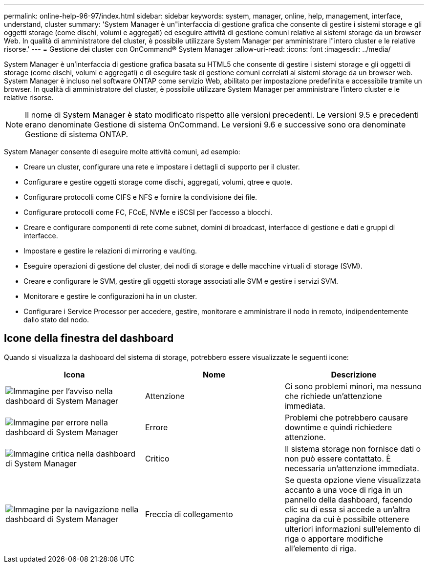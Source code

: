 ---
permalink: online-help-96-97/index.html 
sidebar: sidebar 
keywords: system, manager, online, help, management, interface, understand, cluster 
summary: 'System Manager è un"interfaccia di gestione grafica che consente di gestire i sistemi storage e gli oggetti storage (come dischi, volumi e aggregati) ed eseguire attività di gestione comuni relative ai sistemi storage da un browser Web. In qualità di amministratore del cluster, è possibile utilizzare System Manager per amministrare l"intero cluster e le relative risorse.' 
---
= Gestione dei cluster con OnCommand® System Manager
:allow-uri-read: 
:icons: font
:imagesdir: ../media/


[role="lead"]
System Manager è un'interfaccia di gestione grafica basata su HTML5 che consente di gestire i sistemi storage e gli oggetti di storage (come dischi, volumi e aggregati) e di eseguire task di gestione comuni correlati ai sistemi storage da un browser web. System Manager è incluso nel software ONTAP come servizio Web, abilitato per impostazione predefinita e accessibile tramite un browser. In qualità di amministratore del cluster, è possibile utilizzare System Manager per amministrare l'intero cluster e le relative risorse.

[NOTE]
====
Il nome di System Manager è stato modificato rispetto alle versioni precedenti. Le versioni 9.5 e precedenti erano denominate Gestione di sistema OnCommand. Le versioni 9.6 e successive sono ora denominate Gestione di sistema ONTAP.

====
System Manager consente di eseguire molte attività comuni, ad esempio:

* Creare un cluster, configurare una rete e impostare i dettagli di supporto per il cluster.
* Configurare e gestire oggetti storage come dischi, aggregati, volumi, qtree e quote.
* Configurare protocolli come CIFS e NFS e fornire la condivisione dei file.
* Configurare protocolli come FC, FCoE, NVMe e iSCSI per l'accesso a blocchi.
* Creare e configurare componenti di rete come subnet, domini di broadcast, interfacce di gestione e dati e gruppi di interfacce.
* Impostare e gestire le relazioni di mirroring e vaulting.
* Eseguire operazioni di gestione del cluster, dei nodi di storage e delle macchine virtuali di storage (SVM).
* Creare e configurare le SVM, gestire gli oggetti storage associati alle SVM e gestire i servizi SVM.
* Monitorare e gestire le configurazioni ha in un cluster.
* Configurare i Service Processor per accedere, gestire, monitorare e amministrare il nodo in remoto, indipendentemente dallo stato del nodo.




== Icone della finestra del dashboard

Quando si visualizza la dashboard del sistema di storage, potrebbero essere visualizzate le seguenti icone:

|===
| Icona | Nome | Descrizione 


 a| 
image:../media/statuswarning.gif["Immagine per l'avviso nella dashboard di System Manager"]
 a| 
Attenzione
 a| 
Ci sono problemi minori, ma nessuno che richiede un'attenzione immediata.



 a| 
image:../media/statuserror.gif["Immagine per errore nella dashboard di System Manager"]
 a| 
Errore
 a| 
Problemi che potrebbero causare downtime e quindi richiedere attenzione.



 a| 
image:../media/statuscritical.gif["Immagine critica nella dashboard di System Manager"]
 a| 
Critico
 a| 
Il sistema storage non fornisce dati o non può essere contattato. È necessaria un'attenzione immediata.



 a| 
image:../media/arrowright.gif["Immagine per la navigazione nella dashboard di System Manager"]
 a| 
Freccia di collegamento
 a| 
Se questa opzione viene visualizzata accanto a una voce di riga in un pannello della dashboard, facendo clic su di essa si accede a un'altra pagina da cui è possibile ottenere ulteriori informazioni sull'elemento di riga o apportare modifiche all'elemento di riga.

|===